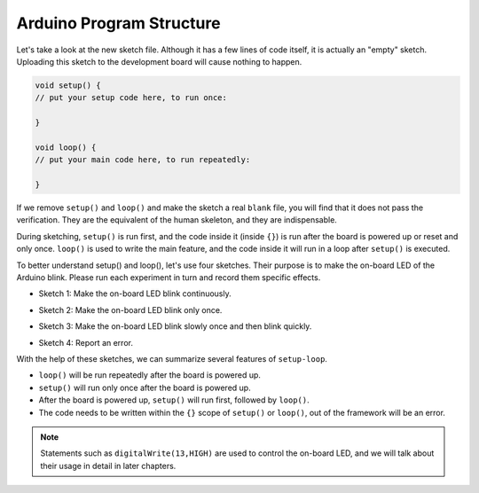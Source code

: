 Arduino Program Structure
===========================

Let's take a look at the new sketch file. Although it has a few lines of code itself, it is actually an "empty" sketch. 
Uploading this sketch to the development board will cause nothing to happen.

.. code-block:: C

    void setup() {
    // put your setup code here, to run once:

    }

    void loop() {
    // put your main code here, to run repeatedly:

    }

If we remove ``setup()`` and ``loop()`` and make the sketch a real ``blank`` file, you will find that it does not pass the verification. 
They are the equivalent of the human skeleton, and they are indispensable.

During sketching, ``setup()`` is run first, and the code inside it (inside ``{}``) is run after the board is powered up or reset and only once. 
``loop()`` is used to write the main feature, and the code inside it will run in a loop after ``setup()`` is executed.

To better understand setup() and loop(), let's use four sketches. Their purpose is to make the on-board LED of the Arduino blink. Please run each experiment in turn and record them specific effects.

* Sketch 1: Make the on-board LED blink continuously.

.. code-block:: C
    :emphasize-lines: 8,9,10,11

    void setup() {
        // put your setup code here, to run once:
        pinMode(13,OUTPUT); 
    }

    void loop() {
        // put your main code here, to run repeatedly:
        digitalWrite(13,HIGH);
        delay(500);
        digitalWrite(13,LOW);
        delay(500);
    }

* Sketch 2: Make the on-board LED blink only once. 

.. code-block:: C
    :emphasize-lines: 4,5,6,7

    void setup() {
        // put your setup code here, to run once:
        pinMode(13,OUTPUT);
        digitalWrite(13,HIGH);
        delay(500);
        digitalWrite(13,LOW);
        delay(500);
    }

    void loop() {
        // put your main code here, to run repeatedly:
    }

* Sketch 3: Make the on-board LED blink slowly once and then blink quickly. 

.. code-block:: C
    :emphasize-lines: 4,5,6,7,12,13,14,15

    void setup() {
        // put your setup code here, to run once:
        pinMode(13,OUTPUT);
        digitalWrite(13,HIGH);
        delay(1000);
        digitalWrite(13,LOW);
        delay(1000);
    }

    void loop() {
        // put your main code here, to run repeatedly:
        digitalWrite(13,HIGH);
        delay(200);
        digitalWrite(13,LOW);
        delay(200);
    }    

* Sketch 4: Report an error.

.. code-block:: C
    :emphasize-lines: 6,7,8,9

    void setup() {
        // put your setup code here, to run once:
        pinMode(13,OUTPUT);
    }

    digitalWrite(13,HIGH);
    delay(1000);
    digitalWrite(13,LOW);
    delay(1000);

    void loop() {
        // put your main code here, to run repeatedly:
    }    

With the help of these sketches, we can summarize several features of ``setup-loop``.

* ``loop()`` will be run repeatedly after the board is powered up. 
* ``setup()`` will run only once after the board is powered up. 
* After the board is powered up, ``setup()`` will run first, followed by ``loop()``. 
* The code needs to be written within the ``{}`` scope of ``setup()`` or ``loop()``, out of the framework will be an error.

.. note::  
    Statements such as ``digitalWrite(13,HIGH)`` are used to control the on-board LED, and we will talk about their usage in detail in later chapters.


